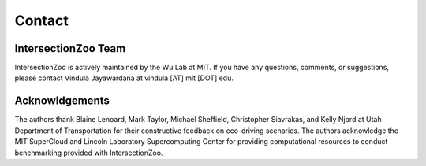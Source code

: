 Contact
=======

IntersectionZoo Team
--------------------

IntersectionZoo is actively maintained by the Wu Lab at MIT. 
If you have any questions, comments, or suggestions, please contact Vindula Jayawardana at vindula [AT] mit [DOT] edu. 


.. image:: image/team.png
    :alt: IntersectionZoo team
    :scale: 70%
    :align: center


Acknowldgements
---------------

The authors thank Blaine Lenoard, Mark Taylor, Michael Sheffield, Christopher Siavrakas, and Kelly Njord at Utah Department of Transportation 
for their constructive feedback on eco-driving scenarios. The authors acknowledge the MIT SuperCloud and Lincoln Laboratory Supercomputing Center 
for providing computational resources to conduct benchmarking provided with IntersectionZoo.


